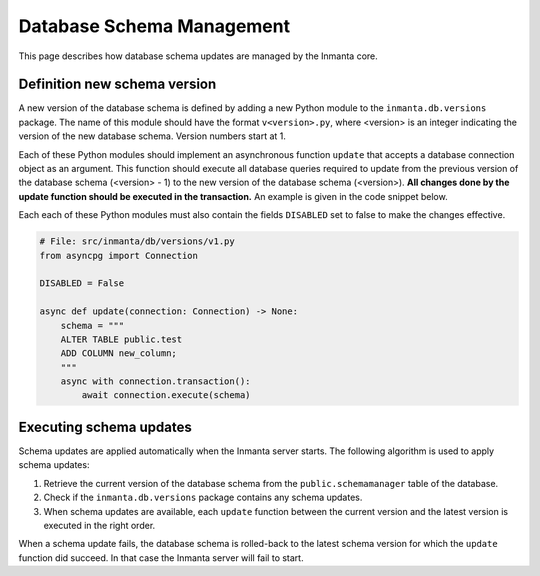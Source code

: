 **************************
Database Schema Management
**************************

This page describes how database schema updates are managed by the Inmanta core.


Definition new schema version
#############################

A new version of the database schema is defined by adding a new Python module to the ``inmanta.db.versions`` package. The
name of this module should have the format ``v<version>.py``, where <version> is an integer indicating the version of
the new database schema. Version numbers start at 1.

Each of these Python modules should implement an asynchronous function ``update`` that accepts a database connection object
as an argument. This function should execute all database queries required to update from the previous version of the
database schema (<version> - 1) to the new version of the database schema (<version>). **All changes done by the update
function should be executed in the transaction.** An example is given in the code snippet below.

Each each of these Python modules must also contain the fields ``DISABLED`` set to false to make the changes effective.

.. code-block:: python

    # File: src/inmanta/db/versions/v1.py
    from asyncpg import Connection

    DISABLED = False

    async def update(connection: Connection) -> None:
        schema = """
        ALTER TABLE public.test
        ADD COLUMN new_column;
        """
        async with connection.transaction():
            await connection.execute(schema)


Executing schema updates
########################

Schema updates are applied automatically when the Inmanta server starts. The following algorithm is used to apply schema
updates:

1. Retrieve the current version of the database schema from the ``public.schemamanager`` table of the database.
2. Check if the ``inmanta.db.versions`` package contains any schema updates.
3. When schema updates are available, each ``update`` function between the current version and the latest version is executed
   in the right order.

When a schema update fails, the database schema is rolled-back to the latest schema version for which the ``update`` function
did succeed. In that case the Inmanta server will fail to start.
